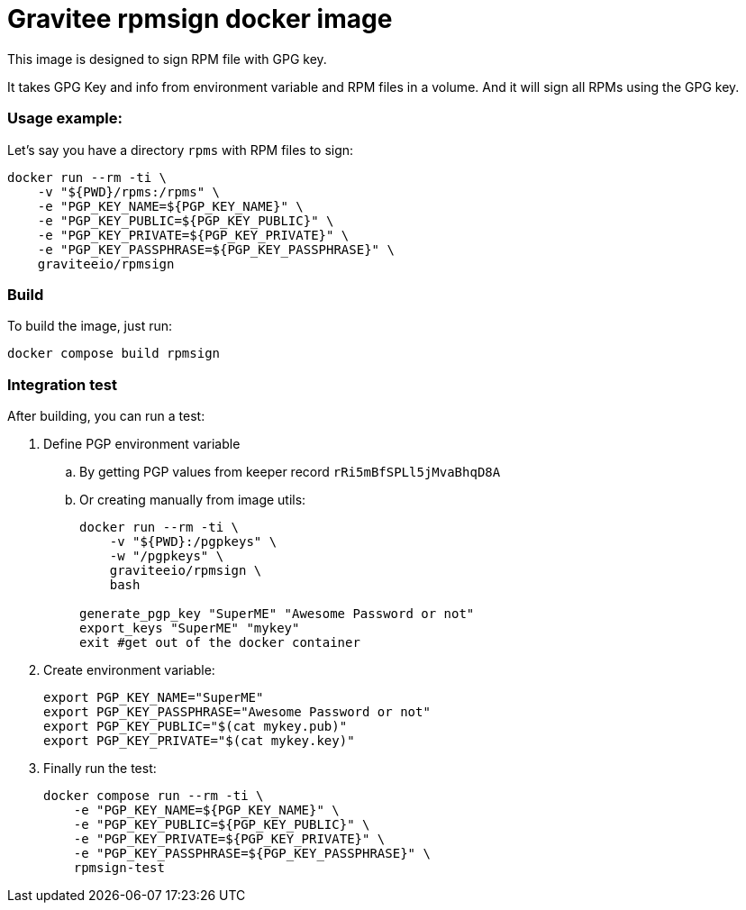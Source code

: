 = Gravitee rpmsign docker image

This image is designed to sign RPM file with GPG key.

It takes GPG Key and info from environment variable and RPM files in a volume.
And it will sign all RPMs using the GPG key.

=== Usage example:

Let's say you have a directory `rpms` with RPM files to sign:

[source,bash]
----
docker run --rm -ti \
    -v "${PWD}/rpms:/rpms" \
    -e "PGP_KEY_NAME=${PGP_KEY_NAME}" \
    -e "PGP_KEY_PUBLIC=${PGP_KEY_PUBLIC}" \
    -e "PGP_KEY_PRIVATE=${PGP_KEY_PRIVATE}" \
    -e "PGP_KEY_PASSPHRASE=${PGP_KEY_PASSPHRASE}" \
    graviteeio/rpmsign
----

=== Build

To build the image, just run:

[source,bash]
----
docker compose build rpmsign
----

=== Integration test

After building, you can run a test:

. Define PGP environment variable
.. By getting PGP values from keeper record `rRi5mBfSPLl5jMvaBhqD8A`
.. Or creating manually from image utils:
+
[source,bash]
----
docker run --rm -ti \
    -v "${PWD}:/pgpkeys" \
    -w "/pgpkeys" \
    graviteeio/rpmsign \
    bash

generate_pgp_key "SuperME" "Awesome Password or not"
export_keys "SuperME" "mykey"
exit #get out of the docker container
----

. Create environment variable:
+
[source,bash]
----
export PGP_KEY_NAME="SuperME"
export PGP_KEY_PASSPHRASE="Awesome Password or not"
export PGP_KEY_PUBLIC="$(cat mykey.pub)"
export PGP_KEY_PRIVATE="$(cat mykey.key)"
----

. Finally run the test:
+
[source,bash]
----
docker compose run --rm -ti \
    -e "PGP_KEY_NAME=${PGP_KEY_NAME}" \
    -e "PGP_KEY_PUBLIC=${PGP_KEY_PUBLIC}" \
    -e "PGP_KEY_PRIVATE=${PGP_KEY_PRIVATE}" \
    -e "PGP_KEY_PASSPHRASE=${PGP_KEY_PASSPHRASE}" \
    rpmsign-test
----
